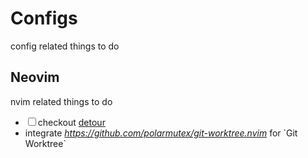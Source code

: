 * Configs
  config related things to do

** Neovim
   nvim related things to do

   - [ ] checkout [[https://github.com/carbon-steel/detour.nvim][detour]]
   - integrate [[polarmutex/git-worktree][https://github.com/polarmutex/git-worktree.nvim]] for `Git
     Worktree`
